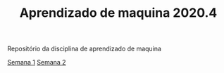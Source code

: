 #+TITLE: Aprendizado de maquina 2020.4

Repositório da disciplina de aprendizado de maquina

[[file:semana_1/ativ.org][Semana 1]]
[[file:semana_2/ativ.org][Semana 2]]
